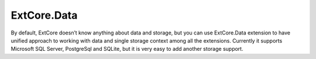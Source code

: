 ﻿ExtCore.Data
============

By default, ExtCore doesn’t know anything about data and storage, but you can use ExtCore.Data extension to have
unified approach to working with data and single storage context among all the extensions. Currently it supports
Microsoft SQL Server, PostgreSql and SQLite, but it is very easy to add another storage support.